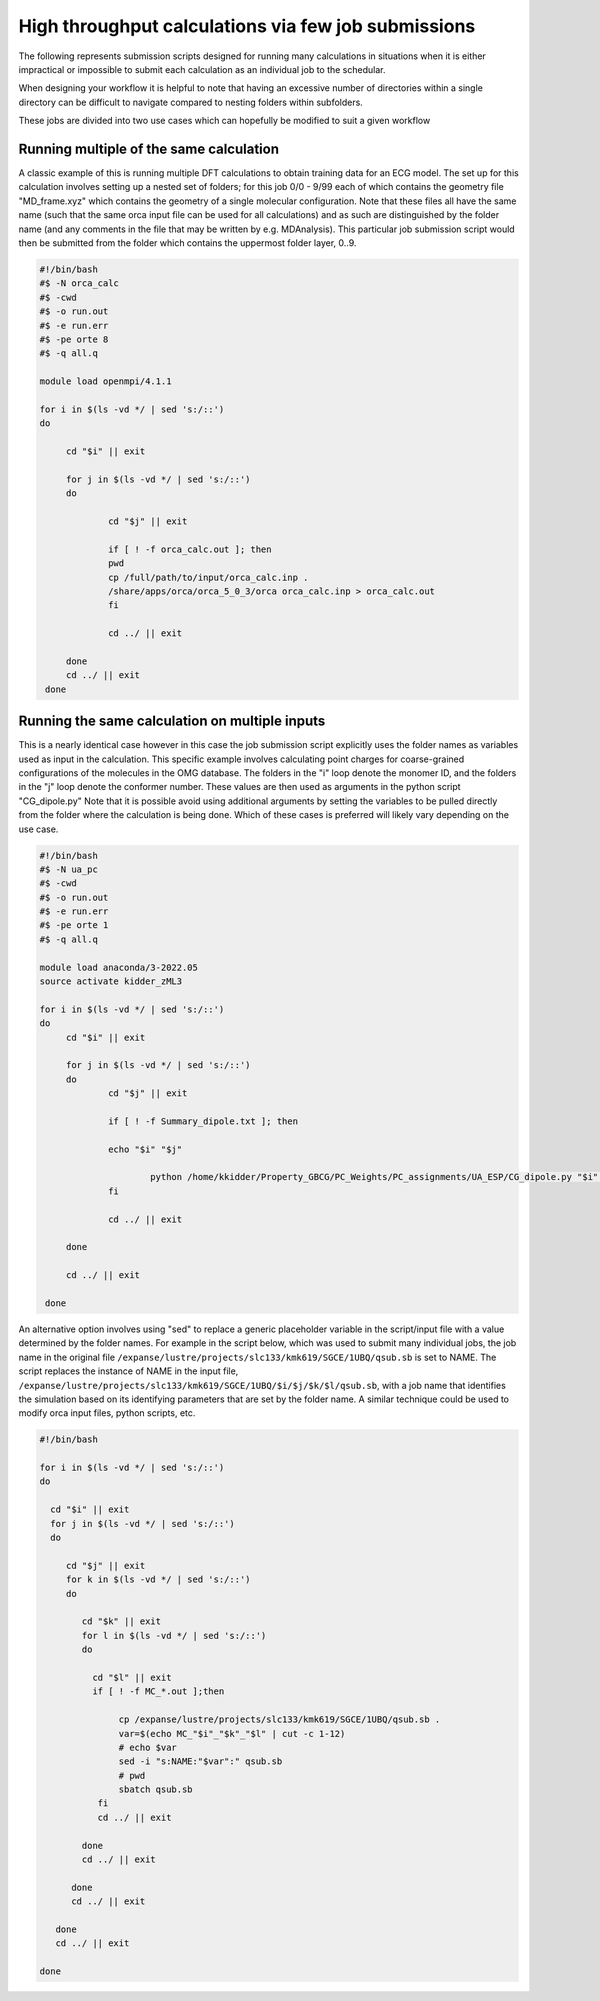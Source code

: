 High throughput calculations via few job submissions
======================================================
 
The following represents submission scripts designed for running many calculations in situations when it is either impractical or impossible to submit each calculation as an individual job to the schedular.   
 
When designing your workflow it is helpful to note that having an excessive number of directories within a single directory can be difficult to navigate compared to nesting folders within subfolders. 
 
These jobs are divided into two use cases which can hopefully be modified to suit a given workflow  

 
Running multiple of the same calculation
------------------------------------------

A classic example of this is running multiple DFT calculations to obtain training data for an ECG model.  The set up for this calculation involves setting up a nested set of folders; for this job  0/0 - 9/99 each of which contains the geometry file "MD_frame.xyz"  which contains the geometry of a single molecular configuration. Note that these files all have the same name (such that the same orca input file can be used for all calculations) and as such are distinguished by the folder name (and any comments in the file that may be written by e.g. MDAnalysis). This particular job submission script would then be submitted from the folder which contains the uppermost folder layer, 0..9.  

.. code-block:: bash

   #!/bin/bash 
   #$ -N orca_calc 
   #$ -cwd 
   #$ -o run.out 
   #$ -e run.err 
   #$ -pe orte 8
   #$ -q all.q 
  
   module load openmpi/4.1.1 
  
   for i in $(ls -vd */ | sed 's:/::') 
   do 
  
        cd "$i" || exit 
  
        for j in $(ls -vd */ | sed 's:/::') 
        do 
  
                cd "$j" || exit 
  
                if [ ! -f orca_calc.out ]; then 
                pwd 
                cp /full/path/to/input/orca_calc.inp . 
                /share/apps/orca/orca_5_0_3/orca orca_calc.inp > orca_calc.out 
                fi 
  
                cd ../ || exit 
  
        done 
        cd ../ || exit 
    done
 
Running the same calculation on multiple inputs
-------------------------------------------------

This is a nearly identical case however in this case the job submission script explicitly uses the folder names as variables used as input in the calculation. This specific example involves calculating point charges for coarse-grained configurations of the molecules in the OMG database.  The folders in the "i" loop denote the monomer ID, and the folders in the "j" loop denote the conformer number.   These values are then used as arguments in the python script "CG_dipole.py" Note that it is possible avoid using additional arguments by setting the variables to be pulled directly from the folder where the calculation is being done. Which of these cases is preferred will likely vary depending on the use case.  

.. code-block:: bash

   #!/bin/bash 
   #$ -N ua_pc 
   #$ -cwd 
   #$ -o run.out 
   #$ -e run.err 
   #$ -pe orte 1 
   #$ -q all.q 
  
   module load anaconda/3-2022.05 
   source activate kidder_zML3 
  
   for i in $(ls -vd */ | sed 's:/::') 
   do 
        cd "$i" || exit 
  
        for j in $(ls -vd */ | sed 's:/::') 
        do 
                cd "$j" || exit 
  
                if [ ! -f Summary_dipole.txt ]; then 
  
                echo "$i" "$j" 
  
                        python /home/kkidder/Property_GBCG/PC_Weights/PC_assignments/UA_ESP/CG_dipole.py "$i" "$j" 
                fi 
  
                cd ../ || exit 
  
        done 
  
        cd ../ || exit 
  
    done 
 
An alternative option involves using "sed" to replace a generic placeholder variable in the script/input file with a value determined by the folder names. For example in the script below, which was used to submit many individual jobs, the job name in the original file ``/expanse/lustre/projects/slc133/kmk619/SGCE/1UBQ/qsub.sb`` is set to NAME.  The script replaces the instance of NAME in the input file, ``/expanse/lustre/projects/slc133/kmk619/SGCE/1UBQ/$i/$j/$k/$l/qsub.sb``, with a job name that identifies the simulation based on its identifying parameters that are set by the folder name. A similar technique could be used to modify orca input files, python scripts, etc. 

.. code-block:: bash
 
   #!/bin/bash 
 
   for i in $(ls -vd */ | sed 's:/::') 
   do 
  
     cd "$i" || exit
     for j in $(ls -vd */ | sed 's:/::') 
     do  
  
        cd "$j" || exit 
        for k in $(ls -vd */ | sed 's:/::') 
        do  
  
           cd "$k" || exit 
           for l in $(ls -vd */ | sed 's:/::') 
           do 
  
             cd "$l" || exit 
             if [ ! -f MC_*.out ];then 
  
                  cp /expanse/lustre/projects/slc133/kmk619/SGCE/1UBQ/qsub.sb . 
                  var=$(echo MC_"$i"_"$k"_"$l" | cut -c 1-12) 
                  # echo $var 
                  sed -i "s:NAME:"$var":" qsub.sb  
                  # pwd 
                  sbatch qsub.sb 
              fi 
              cd ../ || exit 

           done 
           cd ../ || exit 
         
         done 
         cd ../ || exit 
  
      done  
      cd ../ || exit 
  
   done
